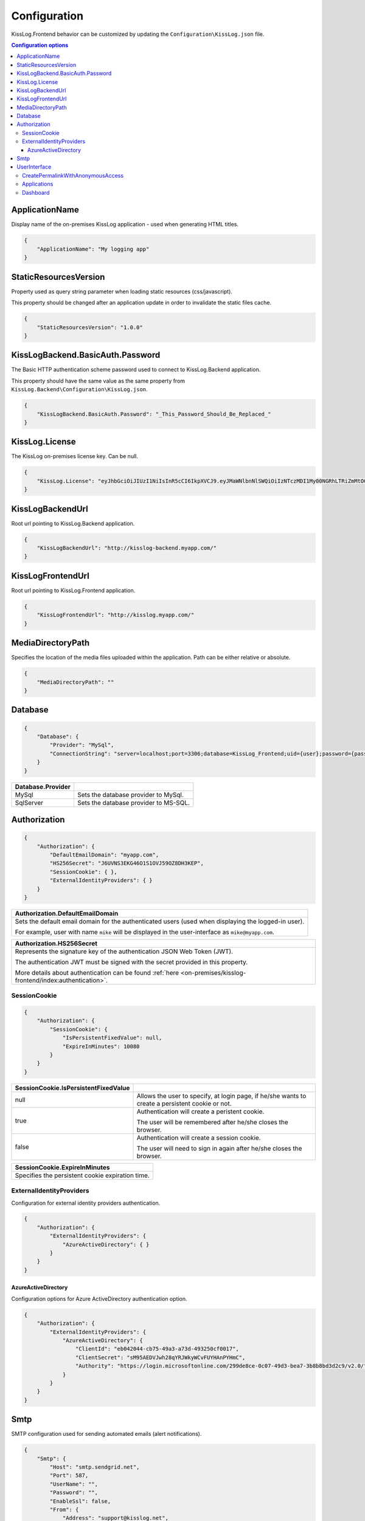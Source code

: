 Configuration
=================================

KissLog.Frontend behavior can be customized by updating the ``Configuration\KissLog.json`` file.

.. contents:: Configuration options
   :local:

ApplicationName
~~~~~~~~~~~~~~~~~~~~~~~~~~~~~~~~~~~~~~~~~~~~~~~~~~~~~~~~~

Display name of the on-premises KissLog application - used when generating HTML titles.

.. code-block:: json
    
    {
        "ApplicationName": "My logging app"
    }

StaticResourcesVersion
~~~~~~~~~~~~~~~~~~~~~~~~~~~~~~~~~~~~~~~~~~~~~~~~~~~~~~~~~

Property used as query string parameter when loading static resources (css/javascript).

This property should be changed after an application update in order to invalidate the static files cache.

.. code-block:: json
    
    {
        "StaticResourcesVersion": "1.0.0"
    }

KissLogBackend.BasicAuth.Password
~~~~~~~~~~~~~~~~~~~~~~~~~~~~~~~~~~~~~~~~~~~~~~~~~~~~~~~~~

The Basic HTTP authentication scheme password used to connect to KissLog.Backend application.

This property should have the same value as the same property from ``KissLog.Backend\Configuration\KissLog.json``.

.. code-block:: json
    
    {
        "KissLogBackend.BasicAuth.Password": "_This_Password_Should_Be_Replaced_"
    }

KissLog.License
~~~~~~~~~~~~~~~~~~~~~~~~~~~~~~~~~~~~~~~~~~~~~~~~~~~~~~~~~

The KissLog on-premises license key. Can be null.

.. code-block:: json
    
    {
        "KissLog.License": "eyJhbGciOiJIUzI1NiIsInR5cCI6IkpXVCJ9.eyJMaWNlbnNlSWQiOiIzNTczMDI1My00NGRhLTRiZmMtOGQ0MS1iMzUzMDRkZWUyMzciLCJMaWNlbnNlVHlwZSI6IkVudGVycHJpc2UifQ.K4htH3YOulrpVrkTJuHza81VrYloYvTsfRYzb4fpUYI"
    }

KissLogBackendUrl
~~~~~~~~~~~~~~~~~~~~~~~~~~~~~~~~~~~~~~~~~~~~~~~~~~~~~~~~~

Root url pointing to KissLog.Backend application.

.. code-block:: json
    
    {
        "KissLogBackendUrl": "http://kisslog-backend.myapp.com/"
    }

KissLogFrontendUrl
~~~~~~~~~~~~~~~~~~~~~~~~~~~~~~~~~~~~~~~~~~~~~~~~~~~~~~~~~

Root url pointing to KissLog.Frontend application.

.. code-block:: json
    
    {
        "KissLogFrontendUrl": "http://kisslog.myapp.com/"
    }


MediaDirectoryPath
~~~~~~~~~~~~~~~~~~~~~~~~~~~~~~~~~~~~~~~~~~~~~~~~~~~~~~~~~

Specifies the location of the media files uploaded within the application. Path can be either relative or absolute.

.. code-block:: json
    
    {
        "MediaDirectoryPath": ""
    }

Database
~~~~~~~~~~~~~~~~~~~~~~~~~~~~~~~~~~~~~~~~~~~~~~~~~~~~~~~~~

.. code-block:: json
    
    {
        "Database": {
            "Provider": "MySql",
            "ConnectionString": "server=localhost;port=3306;database=KissLog_Frontend;uid={user};password={pass};Charset=utf8;"
        }
    }

.. list-table::
   :header-rows: 1

   * - Database.Provider
     - 
   * - MySql
     - Sets the database provider to MySql.
   * - SqlServer
     - Sets the database provider to MS-SQL.

Authorization
~~~~~~~~~~~~~~~~~~~~~~~~~~~~~~~~~~~~~~~~~~~~~~~~~~~~~~~~~

.. code-block:: json
    
    {
        "Authorization": {
            "DefaultEmailDomain": "myapp.com",
            "HS256Secret": "J6UVNS3EKG46O1S1OVJ59OZ8DH3KEP",
            "SessionCookie": { },
            "ExternalIdentityProviders": { }
        }
    }

.. list-table::
   :header-rows: 1

   * - Authorization.DefaultEmailDomain
   * - Sets the default email domain for the authenticated users (used when displaying the logged-in user).
       
       For example, user with name ``mike`` will be displayed in the user-interface as ``mike@myapp.com``.

.. list-table::
   :header-rows: 1

   * - Authorization.HS256Secret
   * - Represents the signature key of the authentication JSON Web Token (JWT).
       
       The authentication JWT must be signed with the secret provided in this property.

       More details about authentication can be found :ref:`here <on-premises/kisslog-frontend/index:authentication>`.


SessionCookie
^^^^^^^^^^^^^^^^^^^^^^^^^^^^^^^^^^^^^^^^

.. code-block:: json
    
    {
        "Authorization": {
            "SessionCookie": {
                "IsPersistentFixedValue": null,
                "ExpireInMinutes": 10080
            }
        }
    }

.. list-table::
   :header-rows: 1

   * - SessionCookie.IsPersistentFixedValue
     - 
   * - null
     - Allows the user to specify, at login page, if he/she wants to create a persistent cookie or not.
   * - true
     - Authentication will create a peristent cookie.

       The user will be remembered after he/she closes the browser.
   * - false
     - Authentication will create a session cookie.

       The user will need to sign in again after he/she closes the browser.


.. list-table::
   :header-rows: 1

   * - SessionCookie.ExpireInMinutes
   * - Specifies the persistent cookie expiration time.

ExternalIdentityProviders
^^^^^^^^^^^^^^^^^^^^^^^^^^^^^^^^^^^^^^^^

Configuration for external identity providers authentication.

.. code-block:: json
    
    {
        "Authorization": {
            "ExternalIdentityProviders": {
                "AzureActiveDirectory": { }
            }
        }
    }

AzureActiveDirectory
""""""""""""""""""""""""""""""""""""

Configuration options for Azure ActiveDirectory authentication option.

.. code-block:: json
    
    {
        "Authorization": {
            "ExternalIdentityProviders": {
                "AzureActiveDirectory": {
                    "ClientId": "eb042044-cb75-49a3-a73d-493250cf0017",
                    "ClientSecret": "sM95AEDVJwh28qYRJWkyWCvFUYHAnPYHmC",
                    "Authority": "https://login.microsoftonline.com/299de8ce-0c07-49d3-bea7-3b8b8bd3d2c9/v2.0/"
                }
            }
        }
    }

Smtp
~~~~~~~~~~~~~~~~~~~~~~~~~~~~~~~~~~~~~~~~~~~~~~~~~~~~~~~~~

SMTP configuration used for sending automated emails (alert notifications).

.. code-block:: json
    
    {
        "Smtp": {
            "Host": "smtp.sendgrid.net",
            "Port": 587,
            "UserName": "",
            "Password": "",
            "EnableSsl": false,
            "From": {
                "Address": "support@kisslog.net",
                "DisplayName": "KissLog"
            }
        }
    }

UserInterface
~~~~~~~~~~~~~~~~~~~~~~~~~~~~~~~~~~~~~~~~~~~~~~~~~~~~~~~~~

.. code-block:: json
    
    {
        "UserInterface": {
            "ForceAvatarSrc": null,
            "CreatePermalinkWithAnonymousAccess": { },
            "Applications": { },
            "Dashboard": { }
        }
    }

+-----------------------------------------------------------------------------------------------------------------------------------------------------------------+
| UserInterface.ForceAvatarSrc                                                                                                                                    |
+=================================================================================================================================================================+
| When a value is provided, the user avatars (displayed in the user-interface) will always use this value.                                                        |
|                                                                                                                                                                 |
| This is useful when you need to prevent any external resources loading.                                                                                         |
+------------------------------+----------------------------------------------------------------------------------------------------------------------------------+
| null                         |  User avatars will be generated using Gravatar (default).                                                                        |
+------------------------------+----------------------------------------------------------------------------------------------------------------------------------+
| some_value                   | User avatars will always load the provided value: ``<img src="some_value" />``                                                   |
+------------------------------+----------------------------------------------------------------------------------------------------------------------------------+

CreatePermalinkWithAnonymousAccess
^^^^^^^^^^^^^^^^^^^^^^^^^^^^^^^^^^^

.. code-block:: json
    
    {
        "UserInterface": {
            "CreatePermalinkWithAnonymousAccess": {
                "IsEnabled": true,
                "ValidForSeconds": 7200
            }
        }
    }

.. list-table::
   :header-rows: 1

   * - CreatePermalinkWithAnonymousAccess.IsEnabled
     - 
   * - true
     - Permalinks created from the user interface (links to request logs) can be anonymously accessed for a limited period of time.
   * - false
     - Permalinks created from the user interface can be accessed only by authenticated users.

.. list-table::
   :header-rows: 1

   * - CreatePermalinkWithAnonymousAccess.ValidForSeconds
   * - Required when "CreatePermalinkWithAnonymousAccess.IsEnabled" is "true".
       
       Specifies for how long after creation the permalink can be anonymously accessed.

Applications
^^^^^^^^^^^^^^^^^^^^^^^^^^^^^^^^^^^

.. code-block:: json
    
    {
        "UserInterface": {
            "Applications": {
                "LoadHowMany": 6
            }
        }
    }

.. list-table::
   :header-rows: 1

   * - Applications.LoadHowMany
   * - Specifies how many applications should be preloaded under the ``/Applications`` section.
       

Dashboard
^^^^^^^^^^^^^^^^^^^^^^^^^^^^^^^^^^^

.. code-block:: json
    
    {
        "UserInterface": {
            "Dashboard": {
                "ShowReferringSites": true
            }
        }
    }

.. list-table::
   :header-rows: 1

   * - ShowReferringSites
     - 
   * - true
     - The list of individual referring sites will be visible under the Dashboard page.
   * - false
     - The list of individual referring sites will not be visible under the Dashboard page.


